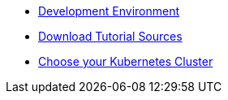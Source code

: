 ifdef::workshop[]
* xref:setup:setup.adoc#kubernetes-cluster[Kubernetes Cluster]
endif::[]
ifndef::workshop[]
** xref:setup:setup.adoc#tutorial-dev-env[Development Environment]
** xref:setup:setup.adoc#download-tutorial-sources[Download Tutorial Sources]
endif::[]
** xref:setup:setup.adoc#kubernetes-cluster[Choose your Kubernetes Cluster]